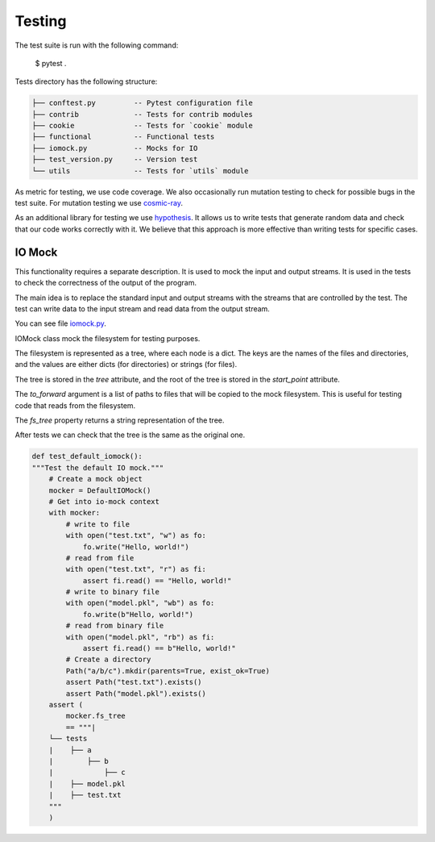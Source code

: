 =======
Testing
=======

The test suite is run with the following command:

    $ pytest .

Tests directory has the following structure:

.. code::

    ├── conftest.py         -- Pytest configuration file
    ├── contrib             -- Tests for contrib modules
    ├── cookie              -- Tests for `cookie` module
    ├── functional          -- Functional tests
    ├── iomock.py           -- Mocks for IO
    ├── test_version.py     -- Version test
    └── utils               -- Tests for `utils` module


As metric for testing, we use code coverage.
We also occasionally run mutation testing to check for possible bugs in the test suite.
For mutation testing we use `cosmic-ray <https://cosmic-ray.readthedocs.io/en/latest/>`_.

As an additional library for testing we use `hypothesis <https://hypothesis.readthedocs.io/en/latest/>`_.
It allows us to write tests that generate random data and check that our code works correctly with it.
We believe that this approach is more effective than writing tests for specific cases.

~~~~~~~
IO Mock
~~~~~~~

This functionality requires a separate description.
It is used to mock the input and output streams.
It is used in the tests to check the correctness of the output of the program.

The main idea is to replace the standard input and output streams with the streams that are controlled by the test.
The test can write data to the input stream and read data from the output stream.

You can see file `iomock.py </tests/iomock.py>`_.

IOMock class mock the filesystem for testing purposes.

The filesystem is represented as a tree, where each node is a dict.
The keys are the names of the files and directories, and the values
are either dicts (for directories) or strings (for files).

The tree is stored in the `tree` attribute, and the root of the tree
is stored in the `start_point` attribute.

The `to_forward` argument is a list of paths to files that will be
copied to the mock filesystem. This is useful for testing code that
reads from the filesystem.

The `fs_tree` property returns a string representation of the tree.

After tests we can check that the tree is the same as the original one.

.. code:: python

    def test_default_iomock():
    """Test the default IO mock."""
        # Create a mock object
        mocker = DefaultIOMock()
        # Get into io-mock context
        with mocker:
            # write to file
            with open("test.txt", "w") as fo:
                fo.write("Hello, world!")
            # read from file
            with open("test.txt", "r") as fi:
                assert fi.read() == "Hello, world!"
            # write to binary file
            with open("model.pkl", "wb") as fo:
                fo.write(b"Hello, world!")
            # read from binary file
            with open("model.pkl", "rb") as fi:
                assert fi.read() == b"Hello, world!"
            # Create a directory
            Path("a/b/c").mkdir(parents=True, exist_ok=True)
            assert Path("test.txt").exists()
            assert Path("model.pkl").exists()
        assert (
            mocker.fs_tree
            == """|
        └── tests
        |    ├── a
        |        ├── b
        |            ├── c
        |    ├── model.pkl
        |    ├── test.txt
        """
        )


